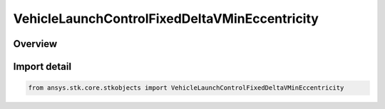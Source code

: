 VehicleLaunchControlFixedDeltaVMinEccentricity
==============================================

.. py:class:: ansys.stk.core.stkobjects.VehicleLaunchControlFixedDeltaVMinEccentricity

   Bases: py:obj:`~ansys.stk.core.stkobjects.IVehicleLaunchControl`, py:obj:`~ansys.stk.core.stkobjects.IVehicleLaunchControlFixedDeltaVMinEccentricity`

   Class defining the option to set a Missile's flight parameters by specifying a fixed delta V with minimum eccentricity.

.. py:currentmodule:: VehicleLaunchControlFixedDeltaVMinEccentricity

Overview
--------


Import detail
-------------

.. code-block:: python

    from ansys.stk.core.stkobjects import VehicleLaunchControlFixedDeltaVMinEccentricity



